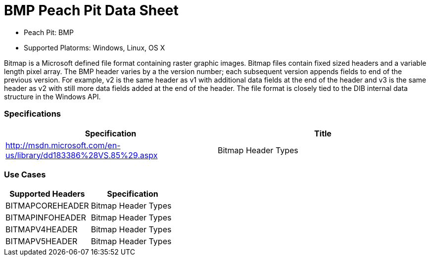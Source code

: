 :Doctitle: BMP Peach Pit Data Sheet
:Description: BMP Image Format

 * Peach Pit: BMP
 * Supported Platorms: Windows, Linux, OS X

Bitmap is a Microsoft defined file format containing raster graphic images.
Bitmap files contain fixed sized headers and a variable length pixel array.
The BMP header varies by a the version number; each subsequent version appends fields to end of the previous version. For example, v2 is the same header as v1 with additional data fields at the end of the header and v3 is the same header as v2 with still more data fields added at the end of the header.
The file format is closely tied to the DIB internal data structure in the Windows API.



=== Specifications


[options="header"]
|========
|Specification | Title
|http://msdn.microsoft.com/en-us/library/dd183386%28VS.85%29.aspx | Bitmap Header Types
|========

=== Use Cases


[options="header"]
|========
|Supported Headers | Specification
|BITMAPCOREHEADER | Bitmap Header Types
|BITMAPINFOHEADER | Bitmap Header Types
|BITMAPV4HEADER | Bitmap Header Types
|BITMAPV5HEADER | Bitmap Header Types
|========

